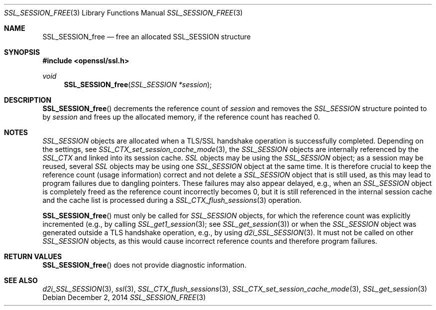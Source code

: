 .\"
.\"	$OpenBSD: SSL_SESSION_free.3,v 1.2 2014/12/02 14:11:01 jmc Exp $
.\"
.Dd $Mdocdate: December 2 2014 $
.Dt SSL_SESSION_FREE 3
.Os
.Sh NAME
.Nm SSL_SESSION_free
.Nd free an allocated SSL_SESSION structure
.Sh SYNOPSIS
.In openssl/ssl.h
.Ft void
.Fn SSL_SESSION_free "SSL_SESSION *session"
.Sh DESCRIPTION
.Fn SSL_SESSION_free
decrements the reference count of
.Fa session
and removes the
.Vt SSL_SESSION
structure pointed to by
.Fa session
and frees up the allocated memory, if the reference count has reached 0.
.Sh NOTES
.Vt SSL_SESSION
objects are allocated when a TLS/SSL handshake operation is successfully
completed.
Depending on the settings, see
.Xr SSL_CTX_set_session_cache_mode 3 ,
the
.Vt SSL_SESSION
objects are internally referenced by the
.Vt SSL_CTX
and linked into its session cache.
.Vt SSL
objects may be using the
.Vt SSL_SESSION
object; as a session may be reused, several
.Vt SSL
objects may be using one
.Vt SSL_SESSION
object at the same time.
It is therefore crucial to keep the reference count (usage information) correct
and not delete a
.Vt SSL_SESSION
object that is still used, as this may lead to program failures due to dangling
pointers.
These failures may also appear delayed, e.g., when an
.Vt SSL_SESSION
object is completely freed as the reference count incorrectly becomes 0, but it
is still referenced in the internal session cache and the cache list is
processed during a
.Xr SSL_CTX_flush_sessions 3
operation.
.Pp
.Fn SSL_SESSION_free
must only be called for
.Vt SSL_SESSION
objects, for which the reference count was explicitly incremented (e.g., by
calling
.Xr SSL_get1_session 3 ;
see
.Xr SSL_get_session 3 )
or when the
.Vt SSL_SESSION
object was generated outside a TLS handshake operation, e.g., by using
.Xr d2i_SSL_SESSION 3 .
It must not be called on other
.Vt SSL_SESSION
objects, as this would cause incorrect reference counts and therefore program
failures.
.Sh RETURN VALUES
.Fn SSL_SESSION_free
does not provide diagnostic information.
.Sh SEE ALSO
.Xr d2i_SSL_SESSION 3 ,
.Xr ssl 3 ,
.Xr SSL_CTX_flush_sessions 3 ,
.Xr SSL_CTX_set_session_cache_mode 3 ,
.Xr SSL_get_session 3
